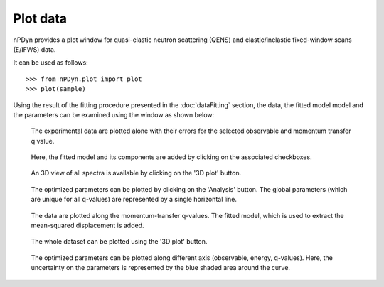 Plot data
=========

nPDyn provides a plot window for quasi-elastic neutron scattering
(QENS) and elastic/inelastic fixed-window scans (E/IFWS) data.

It can be used as follows::

    >>> from nPDyn.plot import plot
    >>> plot(sample)

Using the result of the fitting procedure presented in the :doc:`dataFitting`
section, the data, the fitted model model and the parameters can be
examined using the window as shown below:

.. figure:: ../fig/qensPlot_plot.png
    :width: 600

    The experimental data are plotted alone with their errors for the
    selected observable and momentum transfer q value.


.. figure:: ../fig/qensPlot_plot_with_model.png
    :width: 600

    Here, the fitted model and its components are added by clicking on the
    associated checkboxes.


.. figure:: ../fig/qensPlot_3d.png
    :width: 600

    An 3D view of all spectra is available by clicking on the '3D plot'
    button.


.. figure:: ../fig/qensPlot_analysis.png
    :width: 600

    The optimized parameters can be plotted by clicking on the 'Analysis'
    button. The global parameters (which are unique for all q-values) are
    represented by a single horizontal line.


.. figure:: ../fig/fwsPlot_plot_with_model.png
    :width: 600

    The data are plotted along the momentum-transfer q-values.
    The fitted model, which is used to extract the mean-squared displacement
    is added.


.. figure:: ../fig/fwsPlot_3D.png
    :width: 600

    The whole dataset can be plotted using the '3D plot' button.


.. figure:: ../fig/fwsPlot_analysis_with_errors.png
    :width: 600

    The optimized parameters can be plotted along different axis
    (observable, energy, q-values). Here, the uncertainty on the
    parameters is represented by the blue shaded area around the curve.
